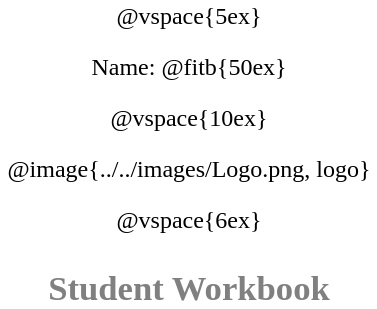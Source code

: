 ++++
<style>
* {
	font-family: "Century Gothic"; 
	text-align: center; 
	font-size: 18pt !important;
	color: black;
}
.StudentWorkbook p {font-weight: 900; color: gray; font-size: 26pt !important;}
.acknowledgment, #footer {display: none !important;}
</style>
++++
@vspace{5ex}

[.name]
Name: @fitb{50ex}

@vspace{10ex}

@image{../../images/Logo.png, logo}

@vspace{6ex}

[.StudentWorkbook]
Student Workbook 
